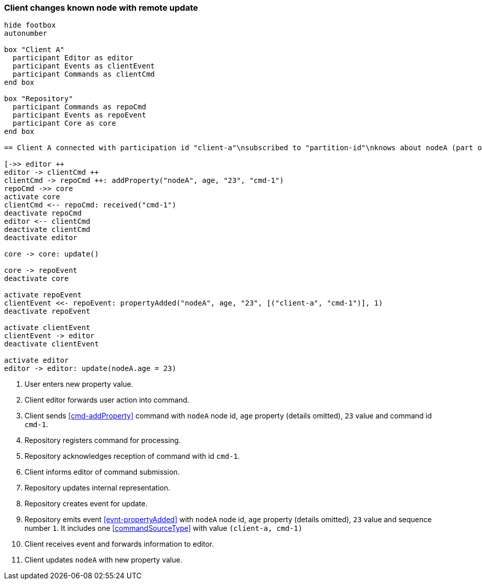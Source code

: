 === Client changes known node with remote update
[plantuml,changeKnownNodeRemoteUpdate,svg]
----
hide footbox
autonumber

box "Client A"
  participant Editor as editor
  participant Events as clientEvent
  participant Commands as clientCmd
end box

box "Repository"
  participant Commands as repoCmd
  participant Events as repoEvent
  participant Core as core
end box

== Client A connected with participation id "client-a"\nsubscribed to "partition-id"\nknows about nodeA (part of "partition-id") ==

[->> editor ++
editor -> clientCmd ++
clientCmd -> repoCmd ++: addProperty("nodeA", age, "23", "cmd-1")
repoCmd ->> core
activate core
clientCmd <-- repoCmd: received("cmd-1")
deactivate repoCmd
editor <-- clientCmd
deactivate clientCmd
deactivate editor

core -> core: update()

core -> repoEvent
deactivate core

activate repoEvent
clientEvent <<- repoEvent: propertyAdded("nodeA", age, "23", [("client-a", "cmd-1")], 1)
deactivate repoEvent

activate clientEvent
clientEvent -> editor
deactivate clientEvent

activate editor
editor -> editor: update(nodeA.age = 23)
----
1. User enters new property value.
2. Client editor forwards user action into command.
3. Client sends <<cmd-addProperty>> command with `nodeA` node id, `age` property (details omitted), `23` value and command id `cmd-1`.
4. Repository registers command for processing.
5. Repository acknowledges reception of command with id `cmd-1`.
6. Client informs editor of command submission.
7. Repository updates internal representation.
8. Repository creates event for update.
9. Repository emits event <<evnt-propertyAdded>> with `nodeA` node id, `age` property (details omitted), `23` value and sequence number `1`.
It includes one <<commandSourceType>> with value `(client-a, cmd-1)`
10. Client receives event and forwards information to editor.
11. Client updates `nodeA` with new property value.
